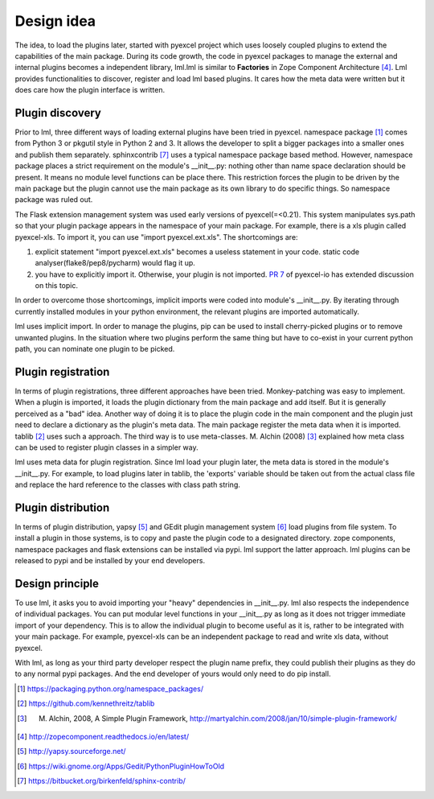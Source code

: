Design idea
================================================================================

The idea, to load the plugins later, started with pyexcel project which uses
loosely coupled plugins to extend the capabilities of the main package. During
its code growth, the code in pyexcel packages to manage the external and internal
plugins becomes a independent library, lml.lml is similar to **Factories** in
Zope Component Architecture [#f4]_. Lml provides functionalities to
discover, register and load lml based plugins. It cares how the meta data were
written but it does care how the plugin interface is written.


Plugin discovery
--------------------

Prior to lml, three different ways of loading external plugins have been tried in pyexcel.
namespace package [#f1]_ comes from Python 3 or pkgutil style in Python 2 and 3.
It allows the developer to split a bigger packages into a smaller ones and
publish them separately. sphinxcontrib [#f10]_ uses a typical namespace package based
method. However, namespace package places a strict requirement
on the module's __init__.py: nothing other than name space declaration should
be present. It means no module level functions can be place there. This restriction
forces the plugin to be driven by the main package but the plugin cannot use
the main package as its own library to do specific things. So namespace package
was ruled out.

The Flask extension management system was used early versions of pyexcel(=<0.21).
This system manipulates sys.path so that your plugin package appears in the namespace
of your main package. For example, there is a xls plugin called pyexcel-xls. To
import it, you can use "import pyexcel.ext.xls". The shortcomings are:

#. explicit statement "import pyexcel.ext.xls" becomes a useless statement in your code.
   static code analyser(flake8/pep8/pycharm) would flag it up.
#. you have to explicitly import it. Otherwise, your plugin is not imported.
   `PR 7 <https://github.com/pyexcel/pyexcel-io/pull/7>`_ of pyexcel-io has extended
   discussion on this topic.

In order to overcome those shortcomings, implicit imports were coded into module's
__init__.py. By iterating through currently installed modules in your python
environment, the relevant plugins are imported automatically.

lml uses implicit import. In order to manage the plugins, pip can be used to
install cherry-picked plugins or to remove unwanted plugins. In the situation
where two plugins perform the same thing but have to co-exist in your current
python path, you can nominate one plugin to be picked.

Plugin registration
---------------------

In terms of plugin registrations, three different approaches have been tried.
Monkey-patching was easy to implement. When a plugin is imported, it loads
the plugin dictionary from the main package and add itself.
But it is generally perceived as a "bad" idea.
Another way of doing it is to place
the plugin code in the main component and the plugin just need to declare a
dictionary as the plugin's meta data. The main package register the meta data
when it is imported. tablib [#f2]_ uses such a approach.
The third way is to use meta-classes. M. Alchin (2008) [#f3]_ explained how meta class can
be used to register plugin classes in a simpler way.

lml uses meta data for plugin registration. Since lml load your plugin later,
the meta data is stored in the module's __init__.py. For example, to load plugins later
in tablib, the 'exports' variable should be taken out from the actual class file and
replace the hard reference to the classes with class path string.

Plugin distribution
---------------------

In terms of plugin distribution, yapsy [#f5]_ and GEdit plugin management
system [#f6]_ load plugins from file system.
To install a plugin in those systems, is to copy and paste the plugin code to a
designated directory. zope components, namespace packages and flask extensions
can be installed via pypi. lml support the latter approach. lml plugins can be
released to pypi and be installed by your end developers.

Design principle
------------------

To use lml, it asks you to avoid importing your "heavy" dependencies
in __init__.py. lml also respects the independence of individual packages. You can
put modular level functions in your __init__.py as long as it does not trigger
immediate import of your dependency. This is to allow the individual plugin to
become useful as it is, rather to be integrated with your main package. For example,
pyexcel-xls can be an independent package to read and write xls data, without pyexcel.

With lml, as long as your third party developer respect the plugin name prefix,
they could publish their plugins as they do to any normal pypi packages. And the end
developer of yours would only need to do pip install.


.. [#f1] https://packaging.python.org/namespace_packages/
.. [#f2] https://github.com/kennethreitz/tablib
.. [#f3] M. Alchin, 2008, A Simple Plugin Framework, http://martyalchin.com/2008/jan/10/simple-plugin-framework/
.. [#f4] http://zopecomponent.readthedocs.io/en/latest/
.. [#f5] http://yapsy.sourceforge.net/
.. [#f6] https://wiki.gnome.org/Apps/Gedit/PythonPluginHowToOld
.. [#f10] https://bitbucket.org/birkenfeld/sphinx-contrib/
